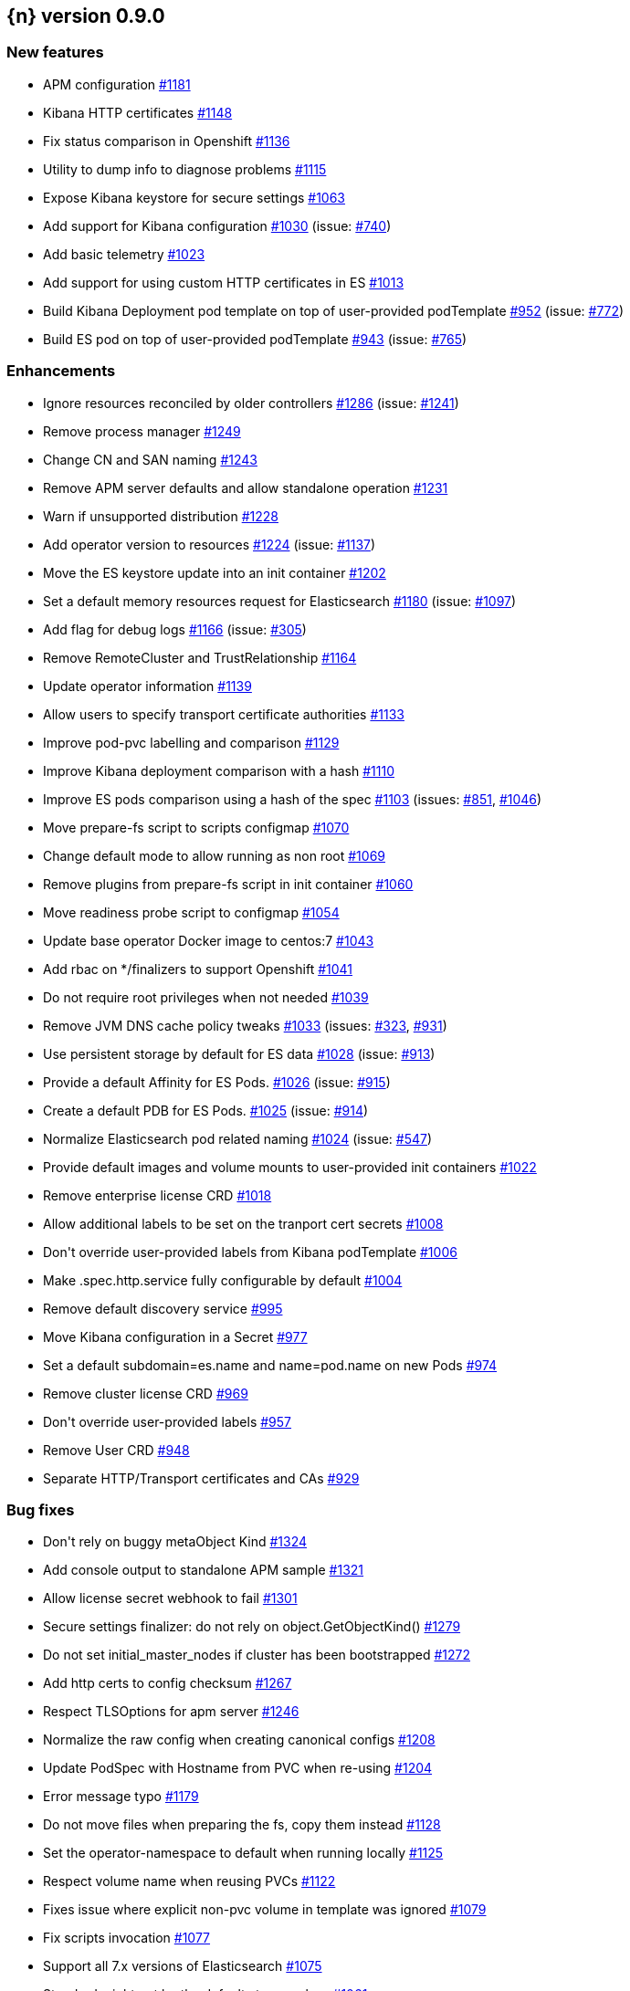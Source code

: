 :issue: https://github.com/elastic/cloud-on-k8s/issues/
:pull: https://github.com/elastic/cloud-on-k8s/pull/

[[release-notes-0.9.0]]
== {n} version 0.9.0



[[feature-0.9.0]]
[float]
=== New features

* APM configuration {pull}1181[#1181]
* Kibana HTTP certificates {pull}1148[#1148]
* Fix status comparison in Openshift {pull}1136[#1136]
* Utility to dump info to diagnose problems {pull}1115[#1115]
* Expose Kibana keystore for secure settings {pull}1063[#1063]
* Add support for Kibana configuration {pull}1030[#1030] (issue: {issue}740[#740])
* Add basic telemetry {pull}1023[#1023]
* Add support for using custom HTTP certificates in ES {pull}1013[#1013]
* Build Kibana Deployment pod template on top of user-provided podTemplate {pull}952[#952] (issue: {issue}772[#772])
* Build ES pod on top of user-provided podTemplate {pull}943[#943] (issue: {issue}765[#765])

[[enhancement-0.9.0]]
[float]
=== Enhancements

* Ignore resources reconciled by older controllers {pull}1286[#1286] (issue: {issue}1241[#1241])
* Remove process manager {pull}1249[#1249]
* Change CN and SAN naming {pull}1243[#1243]
* Remove APM server defaults and allow standalone operation {pull}1231[#1231]
* Warn if unsupported distribution {pull}1228[#1228]
* Add operator version to resources {pull}1224[#1224] (issue: {issue}1137[#1137])
* Move the ES keystore update into an init container {pull}1202[#1202]
* Set a default memory resources request for Elasticsearch {pull}1180[#1180] (issue: {issue}1097[#1097])
* Add flag for debug logs {pull}1166[#1166] (issue: {issue}305[#305])
* Remove RemoteCluster and TrustRelationship {pull}1164[#1164]
* Update operator information {pull}1139[#1139]
* Allow users to specify transport certificate authorities {pull}1133[#1133]
* Improve pod-pvc labelling and comparison {pull}1129[#1129]
* Improve Kibana deployment comparison with a hash {pull}1110[#1110]
* Improve ES pods comparison using a hash of the spec {pull}1103[#1103] (issues: {issue}851[#851], {issue}1046[#1046])
* Move prepare-fs script to scripts configmap {pull}1070[#1070]
* Change default mode to allow running as non root {pull}1069[#1069]
* Remove plugins from prepare-fs script in init container {pull}1060[#1060]
* Move readiness probe script to configmap {pull}1054[#1054]
* Update base operator Docker image to centos:7 {pull}1043[#1043]
* Add rbac on */finalizers to support Openshift {pull}1041[#1041]
* Do not require root privileges when not needed {pull}1039[#1039]
* Remove JVM DNS cache policy tweaks {pull}1033[#1033] (issues: {issue}323[#323], {issue}931[#931])
* Use persistent storage by default for ES data {pull}1028[#1028] (issue: {issue}913[#913])
* Provide a default Affinity for ES Pods. {pull}1026[#1026] (issue: {issue}915[#915])
* Create a default PDB for ES Pods. {pull}1025[#1025] (issue: {issue}914[#914])
* Normalize Elasticsearch pod related naming {pull}1024[#1024] (issue: {issue}547[#547])
* Provide default images and volume mounts to user-provided init containers {pull}1022[#1022]
* Remove enterprise license CRD {pull}1018[#1018]
* Allow additional labels to be set on the tranport cert secrets {pull}1008[#1008]
* Don&#39;t override user-provided labels from Kibana podTemplate {pull}1006[#1006]
* Make .spec.http.service fully configurable by default {pull}1004[#1004]
* Remove default discovery service {pull}995[#995]
* Move Kibana configuration in a Secret {pull}977[#977]
* Set a default subdomain=es.name and name=pod.name on new Pods {pull}974[#974]
* Remove cluster license CRD {pull}969[#969]
* Don&#39;t override user-provided labels {pull}957[#957]
* Remove User CRD {pull}948[#948]
* Separate HTTP/Transport certificates and CAs {pull}929[#929]

[[bug-0.9.0]]
[float]
=== Bug fixes

* Don&#39;t rely on buggy metaObject Kind {pull}1324[#1324]
* Add console output to standalone APM sample {pull}1321[#1321]
* Allow license secret webhook to fail {pull}1301[#1301]
* Secure settings finalizer: do not rely on object.GetObjectKind() {pull}1279[#1279]
* Do not set initial_master_nodes if cluster has been bootstrapped {pull}1272[#1272]
* Add http certs to config checksum {pull}1267[#1267]
* Respect TLSOptions for apm server {pull}1246[#1246]
* Normalize the raw config when creating canonical configs {pull}1208[#1208]
* Update PodSpec with Hostname from PVC when re-using {pull}1204[#1204]
* Error message typo {pull}1179[#1179]
* Do not move files when preparing the fs, copy them instead {pull}1128[#1128]
* Set the operator-namespace to default when running locally {pull}1125[#1125]
* Respect volume name when reusing PVCs {pull}1122[#1122]
* Fixes issue where explicit non-pvc volume in template was ignored {pull}1079[#1079]
* Fix scripts invocation {pull}1077[#1077]
* Support all 7.x versions of Elasticsearch {pull}1075[#1075]
* Standard might not be the default storage class {pull}1061[#1061]
* PVC may be stolen by an other pod {pull}1052[#1052]
* Adds missing Namespace to some client.ListOptions structs {pull}1020[#1020]
* Add missing namespace to Pod Listing when reconciling transport secrets {pull}1019[#1019]
* Consider more defaulted values when comparing Services for reconciliation {pull}1011[#1011]
* Fix object deletion in association {pull}1009[#1009]
* Move directories only if not empty in prepare-fs script {pull}937[#937]


